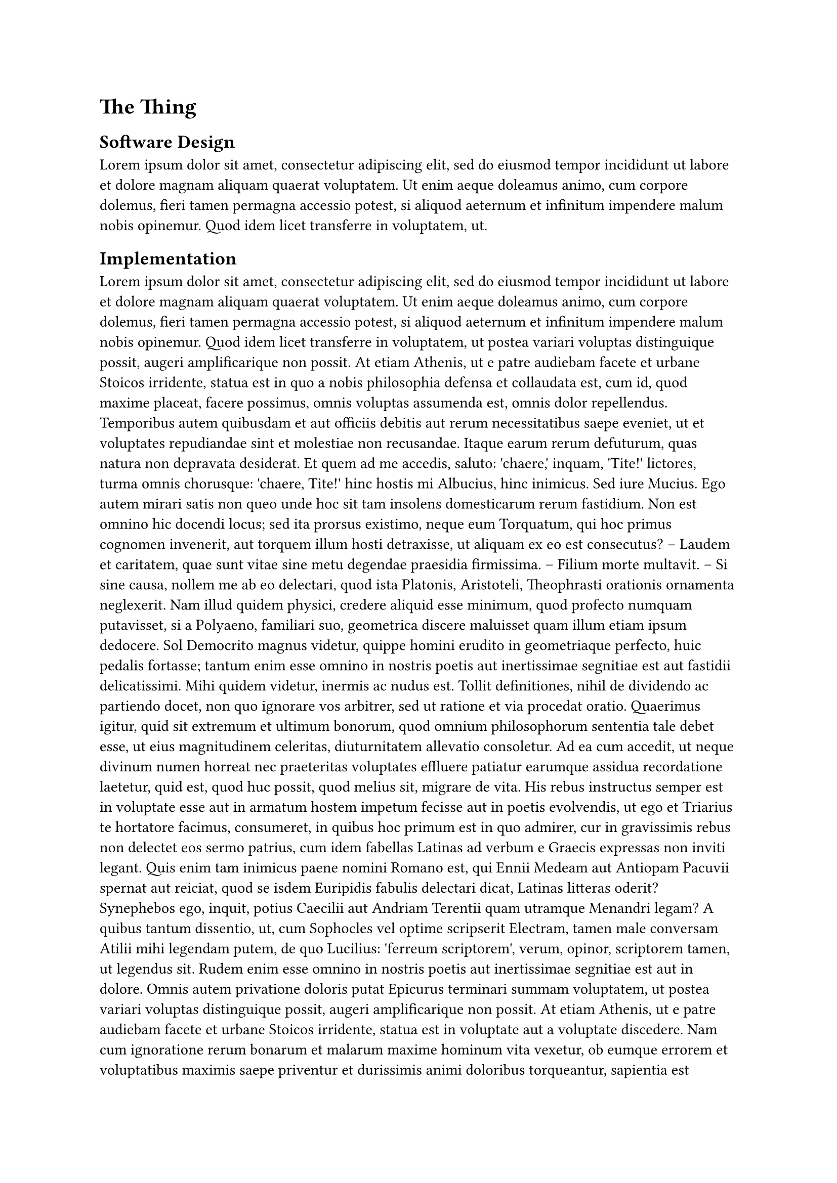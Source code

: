 = The Thing

== Software Design

#lorem(50)

== Implementation

#lorem(1250)

=== An Example Listing

#figure(caption: [An innocuous command], raw("rm -rf /")) <thing:impl:cmd>

#lorem(30)

